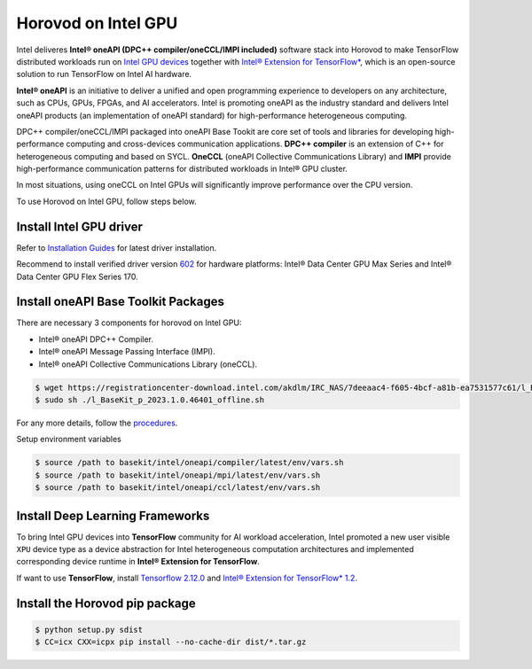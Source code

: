.. inclusion-marker-start-do-not-remove

Horovod on Intel GPU
====================

Intel deliveres **Intel® oneAPI (DPC++ compiler/oneCCL/IMPI included)** software stack into Horovod to make TensorFlow distributed workloads run on `Intel GPU devices <https://www.intel.com/content/www/us/en/products/details/discrete-gpus.html>`__
together with `Intel® Extension for TensorFlow* <https://github.com/intel/intel-extension-for-tensorflow>`__, which is an open-source solution to run TensorFlow on Intel AI hardware.

**Intel® oneAPI** is an initiative to deliver a unified and open programming experience to developers on any architecture,
such as CPUs, GPUs, FPGAs, and AI accelerators. Intel is promoting oneAPI as the industry standard and 
delivers Intel oneAPI products (an implementation of oneAPI standard) for high-performance heterogeneous computing.

DPC++ compiler/oneCCL/IMPI packaged into oneAPI Base Tookit are core set of tools and libraries for developing high-performance computing and cross-devices communication applications. 
**DPC++ compiler** is an extension of C++ for heterogeneous computing and based on SYCL. 
**OneCCL** (oneAPI Collective Communications Library) and **IMPI** provide high-performance communication patterns for distributed workloads in Intel® GPU cluster.

In most situations, using oneCCL on Intel GPUs will significantly improve performance over the CPU version.

To use Horovod on Intel GPU, follow steps below.

Install Intel GPU driver
~~~~~~~~~~~~~~~~~~~~~~~~

Refer to `Installation Guides <https://dgpu-docs.intel.com/installation-guides/index.html#intel-data-center-gpu-max-series>`__
for latest driver installation. 

Recommend to install verified driver version `602 <https://dgpu-docs.intel.com/releases/stable_602_20230323.html>`__ for hardware platforms: 
Intel® Data Center GPU Max Series and Intel® Data Center GPU Flex Series 170.


Install oneAPI Base Toolkit Packages
~~~~~~~~~~~~~~~~~~~~~~~~~~~~~~~~~~~~

There are necessary 3 components for horovod on Intel GPU:

- Intel® oneAPI DPC++ Compiler.
- Intel® oneAPI Message Passing Interface (IMPI).
- Intel® oneAPI Collective Communications Library (oneCCL).

.. code-block:: bash

    $ wget https://registrationcenter-download.intel.com/akdlm/IRC_NAS/7deeaac4-f605-4bcf-a81b-ea7531577c61/l_BaseKit_p_2023.1.0.46401_offline.sh     
    $ sudo sh ./l_BaseKit_p_2023.1.0.46401_offline.sh

For any more details, follow the `procedures <https://www.intel.com/content/www/us/en/developer/tools/oneapi/base-toolkit.html>`__.
   
Setup environment variables

.. code-block:: bash

    $ source /path to basekit/intel/oneapi/compiler/latest/env/vars.sh
    $ source /path to basekit/intel/oneapi/mpi/latest/env/vars.sh
    $ source /path to basekit/intel/oneapi/ccl/latest/env/vars.sh

Install Deep Learning Frameworks
~~~~~~~~~~~~~~~~~~~~~~~~~~~~~~~~

To bring Intel GPU devices into **TensorFlow** community for AI workload acceleration, Intel promoted a new user visible ``XPU`` device type as a device abstraction for Intel heterogeneous computation architectures and implemented corresponding device runtime in **Intel® Extension for TensorFlow**.

If want to use **TensorFlow**, install `Tensorflow 2.12.0  <https://www.tensorflow.org/install>`__  and `Intel® Extension for TensorFlow* 1.2 <https://github.com/intel/intel-extension-for-tensorflow/tree/r1.2#install>`__.

Install the Horovod pip package
~~~~~~~~~~~~~~~~~~~~~~~~~~~~~~~

.. code-block:: bash

   $ python setup.py sdist
   $ CC=icx CXX=icpx pip install --no-cache-dir dist/*.tar.gz

.. inclusion-marker-end-do-not-remove
